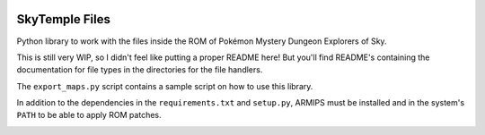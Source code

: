 |logo|

SkyTemple Files
===============

|build| |pypi-version| |pypi-downloads| |pypi-license| |pypi-pyversions| |discord|

.. |logo| image:: https://raw.githubusercontent.com/SkyTemple/skytemple/master/skytemple/data/icons/hicolor/256x256/apps/skytemple.png

.. |build| image:: https://jenkins.riptide.parakoopa.de/buildStatus/icon?job=skytemple-files%2Fmaster
    :target: https://jenkins.riptide.parakoopa.de/blue/organizations/jenkins/skytemple-files/activity
    :alt: Build Status

.. |pypi-version| image:: https://img.shields.io/pypi/v/skytemple-files
    :target: https://pypi.org/project/skytemple-files/
    :alt: Version

.. |pypi-downloads| image:: https://img.shields.io/pypi/dm/skytemple-files
    :target: https://pypi.org/project/skytemple-files/
    :alt: Downloads

.. |pypi-license| image:: https://img.shields.io/pypi/l/skytemple-files
    :alt: License (GPLv3)

.. |pypi-pyversions| image:: https://img.shields.io/pypi/pyversions/skytemple-files
    :alt: Supported Python versions

.. |discord| image:: https://img.shields.io/discord/710190644152369162?label=Discord
    :target: https://discord.gg/4e3X36f
    :alt: Discord

.. |kofi| image:: https://www.ko-fi.com/img/githubbutton_sm.svg
    :target: https://ko-fi.com/I2I81E5KH
    :alt: Ko-Fi

Python library to work with the files inside the ROM of Pokémon Mystery Dungeon Explorers of Sky.

This is still very WIP, so I didn't feel like
putting a proper README here! But you'll find
README's containing the documentation for file types
in the directories for the file handlers.

The ``export_maps.py`` script contains a sample script on how to use this library.

In addition to the dependencies in the ``requirements.txt`` and ``setup.py``, ARMIPS must
be installed and in the system's ``PATH`` to be able to apply ROM patches.

|kofi|
